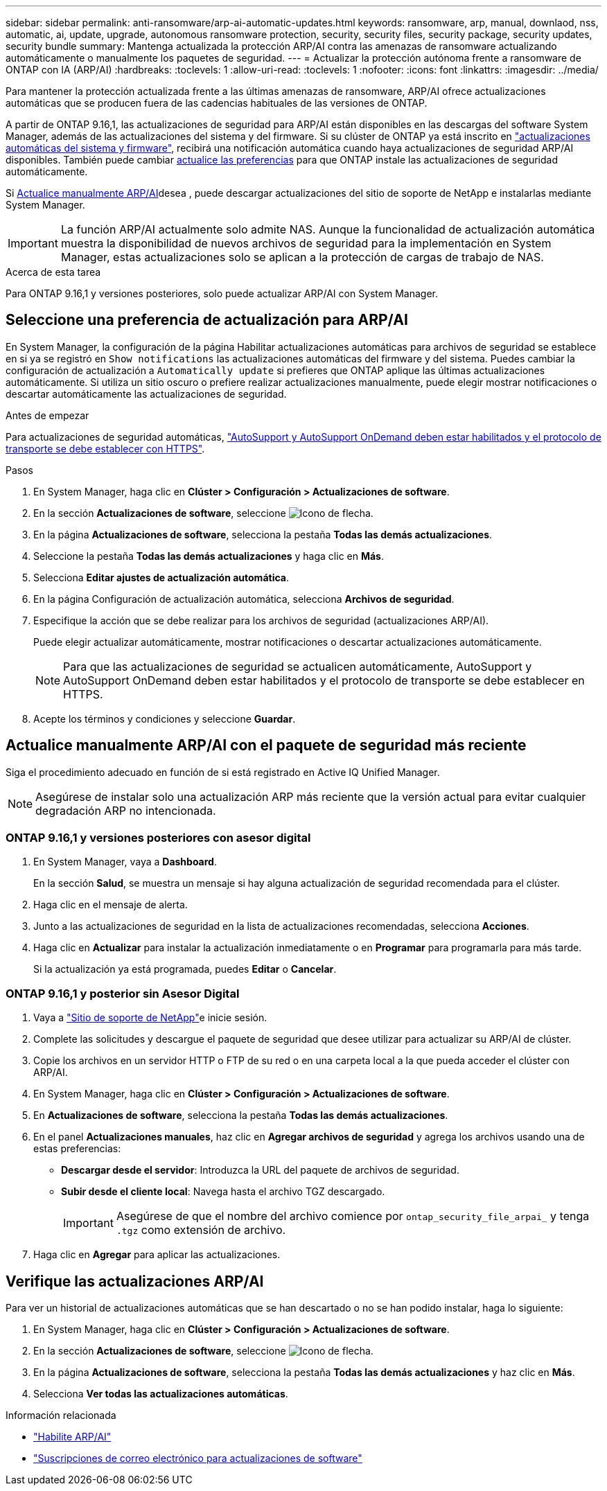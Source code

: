 ---
sidebar: sidebar 
permalink: anti-ransomware/arp-ai-automatic-updates.html 
keywords: ransomware, arp, manual, downlaod, nss, automatic, ai, update, upgrade, autonomous ransomware protection, security, security files, security package, security updates, security bundle 
summary: Mantenga actualizada la protección ARP/AI contra las amenazas de ransomware actualizando automáticamente o manualmente los paquetes de seguridad. 
---
= Actualizar la protección autónoma frente a ransomware de ONTAP con IA (ARP/AI)
:hardbreaks:
:toclevels: 1
:allow-uri-read: 
:toclevels: 1
:nofooter: 
:icons: font
:linkattrs: 
:imagesdir: ../media/


[role="lead"]
Para mantener la protección actualizada frente a las últimas amenazas de ransomware, ARP/AI ofrece actualizaciones automáticas que se producen fuera de las cadencias habituales de las versiones de ONTAP.

A partir de ONTAP 9.16,1, las actualizaciones de seguridad para ARP/AI están disponibles en las descargas del software System Manager, además de las actualizaciones del sistema y del firmware. Si su clúster de ONTAP ya está inscrito en link:../update/enable-automatic-updates-task.html["actualizaciones automáticas del sistema y firmware"], recibirá una notificación automática cuando haya actualizaciones de seguridad ARP/AI disponibles. También puede cambiar <<Seleccione una preferencia de actualización para ARP/AI,actualice las preferencias>> para que ONTAP instale las actualizaciones de seguridad automáticamente.

Si <<Actualice manualmente ARP/AI con el paquete de seguridad más reciente,Actualice manualmente ARP/AI>>desea , puede descargar actualizaciones del sitio de soporte de NetApp e instalarlas mediante System Manager.


IMPORTANT: La función ARP/AI actualmente solo admite NAS. Aunque la funcionalidad de actualización automática muestra la disponibilidad de nuevos archivos de seguridad para la implementación en System Manager, estas actualizaciones solo se aplican a la protección de cargas de trabajo de NAS.

.Acerca de esta tarea
Para ONTAP 9.16,1 y versiones posteriores, solo puede actualizar ARP/AI con System Manager.



== Seleccione una preferencia de actualización para ARP/AI

En System Manager, la configuración de la página Habilitar actualizaciones automáticas para archivos de seguridad se establece en si ya se registró en `Show notifications` las actualizaciones automáticas del firmware y del sistema. Puedes cambiar la configuración de actualización a `Automatically update` si prefieres que ONTAP aplique las últimas actualizaciones automáticamente. Si utiliza un sitio oscuro o prefiere realizar actualizaciones manualmente, puede elegir mostrar notificaciones o descartar automáticamente las actualizaciones de seguridad.

.Antes de empezar
Para actualizaciones de seguridad automáticas, link:../system-admin/setup-autosupport-task.html["AutoSupport y AutoSupport OnDemand deben estar habilitados y el protocolo de transporte se debe establecer con HTTPS"].

.Pasos
. En System Manager, haga clic en *Clúster > Configuración > Actualizaciones de software*.
. En la sección *Actualizaciones de software*, seleccione image:icon_arrow.gif["Icono de flecha"].
. En la página *Actualizaciones de software*, selecciona la pestaña *Todas las demás actualizaciones*.
. Seleccione la pestaña *Todas las demás actualizaciones* y haga clic en *Más*.
. Selecciona *Editar ajustes de actualización automática*.
. En la página Configuración de actualización automática, selecciona *Archivos de seguridad*.
. Especifique la acción que se debe realizar para los archivos de seguridad (actualizaciones ARP/AI).
+
Puede elegir actualizar automáticamente, mostrar notificaciones o descartar actualizaciones automáticamente.

+

NOTE: Para que las actualizaciones de seguridad se actualicen automáticamente, AutoSupport y AutoSupport OnDemand deben estar habilitados y el protocolo de transporte se debe establecer en HTTPS.

. Acepte los términos y condiciones y seleccione *Guardar*.




== Actualice manualmente ARP/AI con el paquete de seguridad más reciente

Siga el procedimiento adecuado en función de si está registrado en Active IQ Unified Manager.


NOTE: Asegúrese de instalar solo una actualización ARP más reciente que la versión actual para evitar cualquier degradación ARP no intencionada.



=== ONTAP 9.16,1 y versiones posteriores con asesor digital

. En System Manager, vaya a *Dashboard*.
+
En la sección *Salud*, se muestra un mensaje si hay alguna actualización de seguridad recomendada para el clúster.

. Haga clic en el mensaje de alerta.
. Junto a las actualizaciones de seguridad en la lista de actualizaciones recomendadas, selecciona *Acciones*.
. Haga clic en *Actualizar* para instalar la actualización inmediatamente o en *Programar* para programarla para más tarde.
+
Si la actualización ya está programada, puedes *Editar* o *Cancelar*.





=== ONTAP 9.16,1 y posterior sin Asesor Digital

. Vaya a link:https://mysupport.netapp.com/site/tools/tool-eula/arp-ai["Sitio de soporte de NetApp"^]e inicie sesión.
. Complete las solicitudes y descargue el paquete de seguridad que desee utilizar para actualizar su ARP/AI de clúster.
. Copie los archivos en un servidor HTTP o FTP de su red o en una carpeta local a la que pueda acceder el clúster con ARP/AI.
. En System Manager, haga clic en *Clúster > Configuración > Actualizaciones de software*.
. En *Actualizaciones de software*, selecciona la pestaña *Todas las demás actualizaciones*.
. En el panel *Actualizaciones manuales*, haz clic en *Agregar archivos de seguridad* y agrega los archivos usando una de estas preferencias:
+
** *Descargar desde el servidor*: Introduzca la URL del paquete de archivos de seguridad.
** *Subir desde el cliente local*: Navega hasta el archivo TGZ descargado.
+

IMPORTANT: Asegúrese de que el nombre del archivo comience por `ontap_security_file_arpai_` y tenga `.tgz` como extensión de archivo.



. Haga clic en *Agregar* para aplicar las actualizaciones.




== Verifique las actualizaciones ARP/AI

Para ver un historial de actualizaciones automáticas que se han descartado o no se han podido instalar, haga lo siguiente:

. En System Manager, haga clic en *Clúster > Configuración > Actualizaciones de software*.
. En la sección *Actualizaciones de software*, seleccione image:icon_arrow.gif["Icono de flecha"].
. En la página *Actualizaciones de software*, selecciona la pestaña *Todas las demás actualizaciones* y haz clic en *Más*.
. Selecciona *Ver todas las actualizaciones automáticas*.


.Información relacionada
* link:enable-arp-ai-with-au.html["Habilite ARP/AI"]
* https://mysupport.netapp.com/site/user/email-subscription["Suscripciones de correo electrónico para actualizaciones de software"^]

